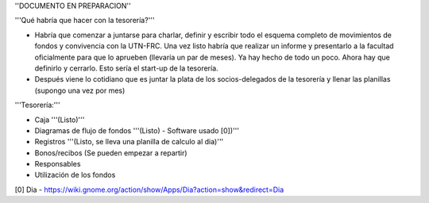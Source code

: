 ''DOCUMENTO EN PREPARACION''

'''Qué habría que hacer con la tesorería?'''

* Habría que comenzar a juntarse para charlar, definir y escribir todo el esquema completo de movimientos de fondos y convivencia con la UTN-FRC. Una vez listo habría que realizar un informe y presentarlo a la facultad oficialmente para que lo aprueben (llevaría un par de meses). Ya hay hecho de todo un poco. Ahora hay que definirlo y cerrarlo. Esto sería el start-up de la tesorería.

* Después viene lo cotidiano que es juntar la plata de los socios-delegados de la tesorería y llenar las planillas (supongo una vez por mes)


'''Tesorería:'''

- Caja '''(Listo)'''

- Diagramas de flujo de fondos '''(Listo) - Software usado [0])'''

- Registros '''(Listo, se lleva una planilla de calculo al dia)'''

- Bonos/recibos (Se pueden empezar a repartir)

- Responsables

- Utilización de los fondos


[0] Dia - https://wiki.gnome.org/action/show/Apps/Dia?action=show&redirect=Dia
